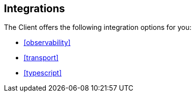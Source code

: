 [[integrations]]
== Integrations

The Client offers the following integration options for you:

* <<observability>>
* <<transport>>
* <<typescript>>
